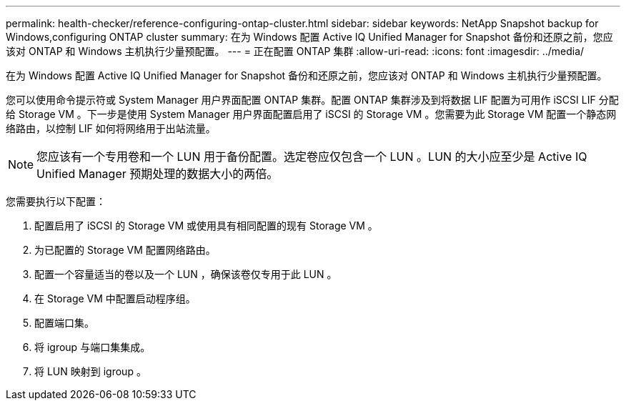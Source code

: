 ---
permalink: health-checker/reference-configuring-ontap-cluster.html 
sidebar: sidebar 
keywords: NetApp Snapshot backup for Windows,configuring ONTAP cluster 
summary: 在为 Windows 配置 Active IQ Unified Manager for Snapshot 备份和还原之前，您应该对 ONTAP 和 Windows 主机执行少量预配置。 
---
= 正在配置 ONTAP 集群
:allow-uri-read: 
:icons: font
:imagesdir: ../media/


[role="lead"]
在为 Windows 配置 Active IQ Unified Manager for Snapshot 备份和还原之前，您应该对 ONTAP 和 Windows 主机执行少量预配置。

您可以使用命令提示符或 System Manager 用户界面配置 ONTAP 集群。配置 ONTAP 集群涉及到将数据 LIF 配置为可用作 iSCSI LIF 分配给 Storage VM 。下一步是使用 System Manager 用户界面配置启用了 iSCSI 的 Storage VM 。您需要为此 Storage VM 配置一个静态网络路由，以控制 LIF 如何将网络用于出站流量。

[NOTE]
====
您应该有一个专用卷和一个 LUN 用于备份配置。选定卷应仅包含一个 LUN 。LUN 的大小应至少是 Active IQ Unified Manager 预期处理的数据大小的两倍。

====
您需要执行以下配置：

. 配置启用了 iSCSI 的 Storage VM 或使用具有相同配置的现有 Storage VM 。
. 为已配置的 Storage VM 配置网络路由。
. 配置一个容量适当的卷以及一个 LUN ，确保该卷仅专用于此 LUN 。
. 在 Storage VM 中配置启动程序组。
. 配置端口集。
. 将 igroup 与端口集集成。
. 将 LUN 映射到 igroup 。

